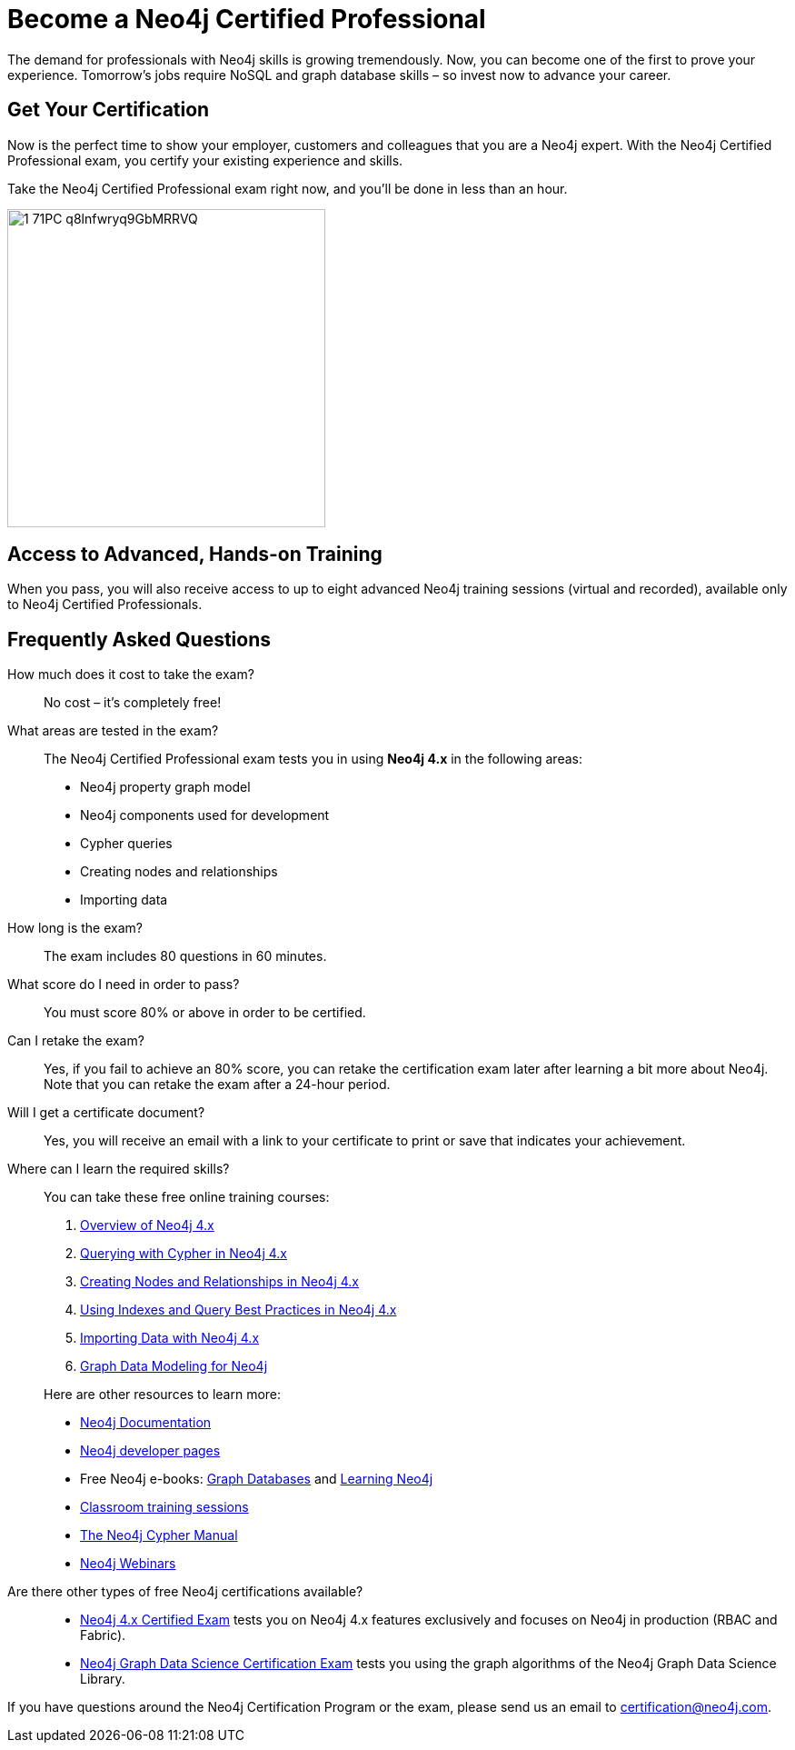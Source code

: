 = Become a Neo4j Certified Professional
:page-layout: training-certification
:page-certification-id: mx46047d6140f6e5
:page-toclevels: -1

The demand for professionals with Neo4j skills is growing tremendously. Now, you can become one of the first to prove your experience. Tomorrow’s jobs require NoSQL and graph database skills – so invest now to advance your career.

== Get Your Certification

Now is the perfect time to show your employer, customers and colleagues that you are a Neo4j expert. With the Neo4j Certified Professional exam, you certify your existing experience and skills.

Take the Neo4j Certified Professional exam right now, and you’ll be done in less than an hour.

image::https://dist.neo4j.com/wp-content/uploads/20200421105944/1_71PC-q8lnfwryq9GbMRRVQ.jpeg[width=350px]

== Access to Advanced, Hands-on Training

When you pass, you will also receive access to up to eight advanced Neo4j training sessions (virtual and recorded), available only to Neo4j Certified Professionals.

== Frequently Asked Questions

How much does it cost to take the exam?::
No cost – it’s completely free!

What areas are tested in the exam?::
The Neo4j Certified Professional exam tests you in using *Neo4j 4.x* in the following areas:
+
- Neo4j property graph model
- Neo4j components used for development
- Cypher queries
- Creating nodes and relationships
- Importing data

How long is the exam?::
The exam includes 80 questions in 60 minutes.

What score do I need in order to pass?::
You must score 80% or above in order to be certified.

Can I retake the exam?::
Yes, if you fail to achieve an 80% score, you can retake the certification exam later after learning a bit more about Neo4j. Note that you can retake the exam after a 24-hour period.

Will I get a certificate document?::
Yes, you will receive an email with a link to your certificate to print or save that indicates your achievement.

Where can I learn the required skills?::
+
--
You can take these free online training courses:

. https://neo4j.com/graphacademy/training-overview-40/enrollment/[Overview of Neo4j 4.x]
. https://neo4j.com/graphacademy/training-querying-40/enrollment/[Querying with Cypher in Neo4j 4.x]
. https://neo4j.com/graphacademy/training-updating-40/enrollment/[Creating Nodes and Relationships in Neo4j 4.x]
. https://neo4j.com/graphacademy/training-best-practices-40/enrollment/[Using Indexes and Query Best Practices in Neo4j 4.x]
. https://neo4j.com/graphacademy/training-importing-data-40/enrollment/[Importing Data with Neo4j 4.x]
. https://neo4j.com/graphacademy/training-gdm-40/enrollment/[Graph Data Modeling for Neo4j]

[]
Here are other resources to learn more:

- https://neo4j.com/docs/[Neo4j Documentation]
- https://neo4j.com/developer/[Neo4j developer pages]
- Free Neo4j e-books: https://graphdatabases.com/[Graph Databases] and https://neo4j.com/book-learning-neo4j/[Learning Neo4j]
- https://neo4j.com/graphacademy/[Classroom training sessions]
- https://neo4j.com/docs/cypher-manual/current/[The Neo4j Cypher Manual]
- https://neo4j.com/webinars/[Neo4j Webinars]
--
Are there other types of free Neo4j certifications available?::
- xref:neo4j-certification-40.adoc[Neo4j 4.x Certified Exam] tests you on Neo4j 4.x features exclusively and focuses on Neo4j in production (RBAC and Fabric).
- xref:neo4j-gds-certify.adoc[Neo4j Graph Data Science Certification Exam] tests you using the graph algorithms of the Neo4j Graph Data Science Library.

If you have questions around the Neo4j Certification Program or the exam, please send us an email to certification@neo4j.com.
